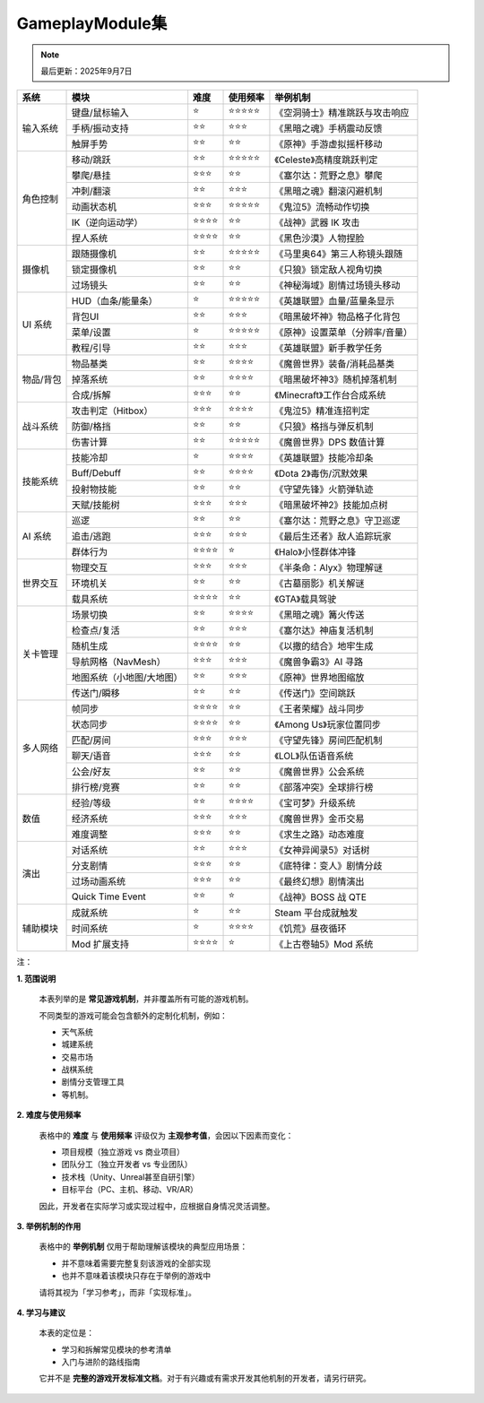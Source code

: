 =============================
GameplayModule集
=============================

.. note::
   最后更新：2025年9月7日

+-----------+---------------------------+----------+------------+---------------------------------+
| 系统      | 模块                      | 难度     | 使用频率   | 举例机制                        |
+===========+===========================+==========+============+=================================+
| 输入系统  | 键盘/鼠标输入             | ⭐       | ⭐⭐⭐⭐⭐ | 《空洞骑士》精准跳跃与攻击响应  |
|           +---------------------------+----------+------------+---------------------------------+
|           | 手柄/振动支持             | ⭐⭐     | ⭐⭐⭐     | 《黑暗之魂》手柄震动反馈        |
|           +---------------------------+----------+------------+---------------------------------+
|           | 触屏手势                  | ⭐⭐     | ⭐⭐       | 《原神》手游虚拟摇杆移动        |
+-----------+---------------------------+----------+------------+---------------------------------+
| 角色控制  | 移动/跳跃                 | ⭐⭐     | ⭐⭐⭐⭐⭐ | 《Celeste》高精度跳跃判定       |
|           +---------------------------+----------+------------+---------------------------------+
|           | 攀爬/悬挂                 | ⭐⭐⭐   | ⭐⭐       | 《塞尔达：荒野之息》攀爬        |
|           +---------------------------+----------+------------+---------------------------------+
|           | 冲刺/翻滚                 | ⭐⭐     | ⭐⭐⭐     | 《黑暗之魂》翻滚闪避机制        |
|           +---------------------------+----------+------------+---------------------------------+
|           | 动画状态机                | ⭐⭐⭐   | ⭐⭐⭐⭐⭐ | 《鬼泣5》流畅动作切换           |
|           +---------------------------+----------+------------+---------------------------------+
|           | IK（逆向运动学）          | ⭐⭐⭐⭐ | ⭐⭐       | 《战神》武器 IK 攻击            |
|           +---------------------------+----------+------------+---------------------------------+
|           | 捏人系统                  | ⭐⭐⭐⭐ | ⭐⭐       | 《黑色沙漠》人物捏脸            |
+-----------+---------------------------+----------+------------+---------------------------------+
| 摄像机    | 跟随摄像机                | ⭐⭐     | ⭐⭐⭐⭐⭐ | 《马里奥64》第三人称镜头跟随    |
|           +---------------------------+----------+------------+---------------------------------+
|           | 锁定摄像机                | ⭐⭐     | ⭐⭐       | 《只狼》锁定敌人视角切换        |
|           +---------------------------+----------+------------+---------------------------------+
|           | 过场镜头                  | ⭐⭐     | ⭐⭐       | 《神秘海域》剧情过场镜头移动    |
+-----------+---------------------------+----------+------------+---------------------------------+
| UI 系统   | HUD（血条/能量条）        | ⭐       | ⭐⭐⭐⭐⭐ | 《英雄联盟》血量/蓝量条显示     |
|           +---------------------------+----------+------------+---------------------------------+
|           | 背包UI                    | ⭐⭐     | ⭐⭐⭐     | 《暗黑破坏神》物品格子化背包    |
|           +---------------------------+----------+------------+---------------------------------+
|           | 菜单/设置                 | ⭐       | ⭐⭐⭐⭐⭐ | 《原神》设置菜单（分辨率/音量） |
|           +---------------------------+----------+------------+---------------------------------+
|           | 教程/引导                 | ⭐⭐     | ⭐⭐⭐     | 《英雄联盟》新手教学任务        |
+-----------+---------------------------+----------+------------+---------------------------------+
| 物品/背包 | 物品基类                  | ⭐⭐     | ⭐⭐⭐⭐   | 《魔兽世界》装备/消耗品基类     |
|           +---------------------------+----------+------------+---------------------------------+
|           | 掉落系统                  | ⭐⭐     | ⭐⭐⭐⭐   | 《暗黑破坏神3》随机掉落机制     |
|           +---------------------------+----------+------------+---------------------------------+
|           | 合成/拆解                 | ⭐⭐⭐   | ⭐⭐       | 《Minecraft》工作台合成系统     |
+-----------+---------------------------+----------+------------+---------------------------------+
| 战斗系统  | 攻击判定（Hitbox）        | ⭐⭐⭐   | ⭐⭐⭐⭐   | 《鬼泣5》精准连招判定           |
|           +---------------------------+----------+------------+---------------------------------+
|           | 防御/格挡                 | ⭐⭐     | ⭐⭐       | 《只狼》格挡与弹反机制          |
|           +---------------------------+----------+------------+---------------------------------+
|           | 伤害计算                  | ⭐⭐     | ⭐⭐⭐⭐⭐ | 《魔兽世界》DPS 数值计算        |
+-----------+---------------------------+----------+------------+---------------------------------+
| 技能系统  | 技能冷却                  | ⭐       | ⭐⭐⭐⭐   | 《英雄联盟》技能冷却条          |
|           +---------------------------+----------+------------+---------------------------------+
|           | Buff/Debuff               | ⭐⭐     | ⭐⭐⭐⭐   | 《Dota 2》毒伤/沉默效果         |
|           +---------------------------+----------+------------+---------------------------------+
|           | 投射物技能                | ⭐⭐     | ⭐⭐       | 《守望先锋》火箭弹轨迹          |
|           +---------------------------+----------+------------+---------------------------------+
|           | 天赋/技能树               | ⭐⭐⭐   | ⭐⭐⭐     | 《暗黑破坏神2》技能加点树       |
+-----------+---------------------------+----------+------------+---------------------------------+
| AI 系统   | 巡逻                      | ⭐⭐     | ⭐⭐       | 《塞尔达：荒野之息》守卫巡逻    |
|           +---------------------------+----------+------------+---------------------------------+
|           | 追击/逃跑                 | ⭐⭐⭐   | ⭐⭐⭐     | 《最后生还者》敌人追踪玩家      |
|           +---------------------------+----------+------------+---------------------------------+
|           | 群体行为                  | ⭐⭐⭐⭐ | ⭐         | 《Halo》小怪群体冲锋            |
+-----------+---------------------------+----------+------------+---------------------------------+
| 世界交互  | 物理交互                  | ⭐⭐⭐   | ⭐⭐⭐     | 《半条命：Alyx》物理解谜        |
|           +---------------------------+----------+------------+---------------------------------+
|           | 环境机关                  | ⭐⭐     | ⭐⭐       | 《古墓丽影》机关解谜            |
|           +---------------------------+----------+------------+---------------------------------+
|           | 载具系统                  | ⭐⭐⭐⭐ | ⭐⭐       | 《GTA》载具驾驶                 |
+-----------+---------------------------+----------+------------+---------------------------------+
| 关卡管理  | 场景切换                  | ⭐⭐     | ⭐⭐⭐⭐   | 《黑暗之魂》篝火传送            |
|           +---------------------------+----------+------------+---------------------------------+
|           | 检查点/复活               | ⭐⭐     | ⭐⭐⭐     | 《塞尔达》神庙复活机制          |
|           +---------------------------+----------+------------+---------------------------------+
|           | 随机生成                  | ⭐⭐⭐⭐ | ⭐⭐       | 《以撒的结合》地牢生成          |
|           +---------------------------+----------+------------+---------------------------------+
|           | 导航网格（NavMesh）       | ⭐⭐⭐   | ⭐⭐⭐     | 《魔兽争霸3》AI 寻路            |
|           +---------------------------+----------+------------+---------------------------------+
|           | 地图系统（小地图/大地图） | ⭐⭐     | ⭐⭐⭐     | 《原神》世界地图缩放            |
|           +---------------------------+----------+------------+---------------------------------+
|           | 传送门/瞬移               | ⭐⭐     | ⭐⭐       | 《传送门》空间跳跃              |
+-----------+---------------------------+----------+------------+---------------------------------+
| 多人网络  | 帧同步                    | ⭐⭐⭐⭐ | ⭐⭐       | 《王者荣耀》战斗同步            |
|           +---------------------------+----------+------------+---------------------------------+
|           | 状态同步                  | ⭐⭐⭐⭐ | ⭐⭐       | 《Among Us》玩家位置同步        |
|           +---------------------------+----------+------------+---------------------------------+
|           | 匹配/房间                 | ⭐⭐⭐   | ⭐⭐⭐     | 《守望先锋》房间匹配机制        |
|           +---------------------------+----------+------------+---------------------------------+
|           | 聊天/语音                 | ⭐⭐⭐   | ⭐⭐       | 《LOL》队伍语音系统             |
|           +---------------------------+----------+------------+---------------------------------+
|           | 公会/好友                 | ⭐⭐     | ⭐⭐       | 《魔兽世界》公会系统            |
|           +---------------------------+----------+------------+---------------------------------+
|           | 排行榜/竞赛               | ⭐⭐     | ⭐⭐       | 《部落冲突》全球排行榜          |
+-----------+---------------------------+----------+------------+---------------------------------+
| 数值      | 经验/等级                 | ⭐⭐     | ⭐⭐⭐⭐   | 《宝可梦》升级系统              |
|           +---------------------------+----------+------------+---------------------------------+
|           | 经济系统                  | ⭐⭐⭐   | ⭐⭐⭐     | 《魔兽世界》金币交易            |
|           +---------------------------+----------+------------+---------------------------------+
|           | 难度调整                  | ⭐⭐⭐   | ⭐⭐       | 《求生之路》动态难度            |
+-----------+---------------------------+----------+------------+---------------------------------+
| 演出      | 对话系统                  | ⭐⭐     | ⭐⭐⭐     | 《女神异闻录5》对话树           |
|           +---------------------------+----------+------------+---------------------------------+
|           | 分支剧情                  | ⭐⭐⭐   | ⭐⭐       | 《底特律：变人》剧情分歧        |
|           +---------------------------+----------+------------+---------------------------------+
|           | 过场动画系统              | ⭐⭐⭐   | ⭐⭐       | 《最终幻想》剧情演出            |
|           +---------------------------+----------+------------+---------------------------------+
|           | Quick Time Event          | ⭐⭐     | ⭐         | 《战神》BOSS 战 QTE             |
+-----------+---------------------------+----------+------------+---------------------------------+
| 辅助模块  | 成就系统                  | ⭐       | ⭐⭐       | Steam 平台成就触发              |
|           +---------------------------+----------+------------+---------------------------------+
|           | 时间系统                  | ⭐       | ⭐⭐⭐⭐   | 《饥荒》昼夜循环                |
|           +---------------------------+----------+------------+---------------------------------+
|           | Mod 扩展支持              | ⭐⭐⭐⭐ | ⭐         | 《上古卷轴5》Mod 系统           |
+-----------+---------------------------+----------+------------+---------------------------------+

注：

**1. 范围说明**

   本表列举的是 **常见游戏机制**，并非覆盖所有可能的游戏机制。

   不同类型的游戏可能会包含额外的定制化机制，例如：

   - 天气系统
   - 城建系统
   - 交易市场
   - 战棋系统
   - 剧情分支管理工具
   - 等机制。

**2. 难度与使用频率**

   表格中的 **难度** 与 **使用频率** 评级仅为 **主观参考值**，会因以下因素而变化：

   - 项目规模（独立游戏 vs 商业项目）
   - 团队分工（独立开发者 vs 专业团队）
   - 技术栈（Unity、Unreal甚至自研引擎）
   - 目标平台（PC、主机、移动、VR/AR）

   因此，开发者在实际学习或实现过程中，应根据自身情况灵活调整。

**3. 举例机制的作用**

   表格中的 **举例机制** 仅用于帮助理解该模块的典型应用场景：

   - 并不意味着需要完整复刻该游戏的全部实现
   - 也并不意味着该模块只存在于举例的游戏中

   请将其视为「学习参考」，而非「实现标准」。

**4. 学习与建议**

   本表的定位是：

   - 学习和拆解常见模块的参考清单
   - 入门与进阶的路线指南

   它并不是 **完整的游戏开发标准文档**。对于有兴趣或有需求开发其他机制的开发者，请另行研究。